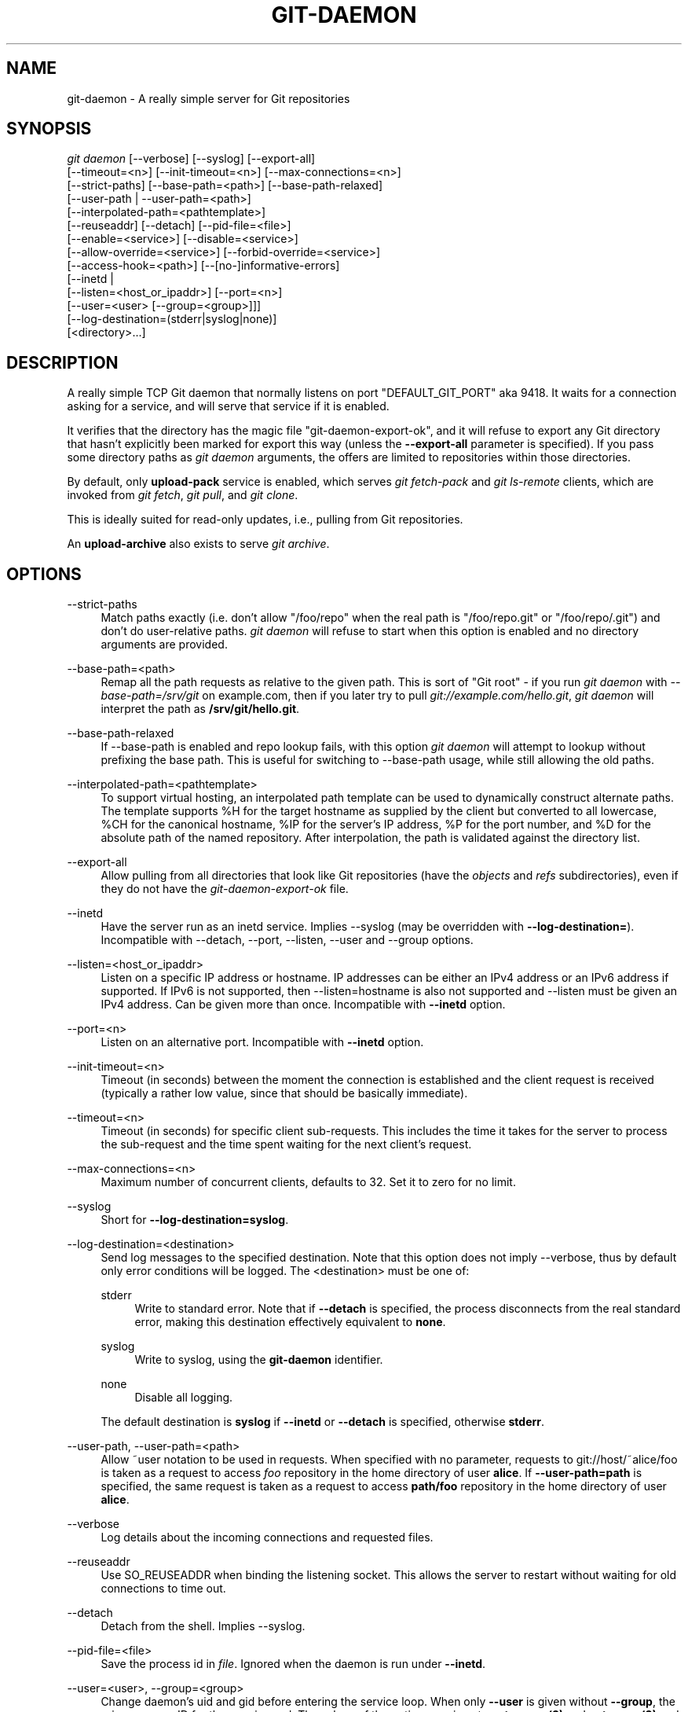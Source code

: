'\" t
.\"     Title: git-daemon
.\"    Author: [FIXME: author] [see http://www.docbook.org/tdg5/en/html/author]
.\" Generator: DocBook XSL Stylesheets vsnapshot <http://docbook.sf.net/>
.\"      Date: 2023-07-04
.\"    Manual: Git Manual
.\"    Source: Git 2.41.0.250.ga646b86cd1
.\"  Language: English
.\"
.TH "GIT\-DAEMON" "1" "2023\-07\-04" "Git 2\&.41\&.0\&.250\&.ga646b8" "Git Manual"
.\" -----------------------------------------------------------------
.\" * Define some portability stuff
.\" -----------------------------------------------------------------
.\" ~~~~~~~~~~~~~~~~~~~~~~~~~~~~~~~~~~~~~~~~~~~~~~~~~~~~~~~~~~~~~~~~~
.\" http://bugs.debian.org/507673
.\" http://lists.gnu.org/archive/html/groff/2009-02/msg00013.html
.\" ~~~~~~~~~~~~~~~~~~~~~~~~~~~~~~~~~~~~~~~~~~~~~~~~~~~~~~~~~~~~~~~~~
.ie \n(.g .ds Aq \(aq
.el       .ds Aq '
.\" -----------------------------------------------------------------
.\" * set default formatting
.\" -----------------------------------------------------------------
.\" disable hyphenation
.nh
.\" disable justification (adjust text to left margin only)
.ad l
.\" -----------------------------------------------------------------
.\" * MAIN CONTENT STARTS HERE *
.\" -----------------------------------------------------------------
.SH "NAME"
git-daemon \- A really simple server for Git repositories
.SH "SYNOPSIS"
.sp
.nf
\fIgit daemon\fR [\-\-verbose] [\-\-syslog] [\-\-export\-all]
             [\-\-timeout=<n>] [\-\-init\-timeout=<n>] [\-\-max\-connections=<n>]
             [\-\-strict\-paths] [\-\-base\-path=<path>] [\-\-base\-path\-relaxed]
             [\-\-user\-path | \-\-user\-path=<path>]
             [\-\-interpolated\-path=<pathtemplate>]
             [\-\-reuseaddr] [\-\-detach] [\-\-pid\-file=<file>]
             [\-\-enable=<service>] [\-\-disable=<service>]
             [\-\-allow\-override=<service>] [\-\-forbid\-override=<service>]
             [\-\-access\-hook=<path>] [\-\-[no\-]informative\-errors]
             [\-\-inetd |
              [\-\-listen=<host_or_ipaddr>] [\-\-port=<n>]
              [\-\-user=<user> [\-\-group=<group>]]]
             [\-\-log\-destination=(stderr|syslog|none)]
             [<directory>\&...]
.fi
.sp
.SH "DESCRIPTION"
.sp
A really simple TCP Git daemon that normally listens on port "DEFAULT_GIT_PORT" aka 9418\&. It waits for a connection asking for a service, and will serve that service if it is enabled\&.
.sp
It verifies that the directory has the magic file "git\-daemon\-export\-ok", and it will refuse to export any Git directory that hasn\(cqt explicitly been marked for export this way (unless the \fB\-\-export\-all\fR parameter is specified)\&. If you pass some directory paths as \fIgit daemon\fR arguments, the offers are limited to repositories within those directories\&.
.sp
By default, only \fBupload\-pack\fR service is enabled, which serves \fIgit fetch\-pack\fR and \fIgit ls\-remote\fR clients, which are invoked from \fIgit fetch\fR, \fIgit pull\fR, and \fIgit clone\fR\&.
.sp
This is ideally suited for read\-only updates, i\&.e\&., pulling from Git repositories\&.
.sp
An \fBupload\-archive\fR also exists to serve \fIgit archive\fR\&.
.SH "OPTIONS"
.PP
\-\-strict\-paths
.RS 4
Match paths exactly (i\&.e\&. don\(cqt allow "/foo/repo" when the real path is "/foo/repo\&.git" or "/foo/repo/\&.git") and don\(cqt do user\-relative paths\&.
\fIgit daemon\fR
will refuse to start when this option is enabled and no directory arguments are provided\&.
.RE
.PP
\-\-base\-path=<path>
.RS 4
Remap all the path requests as relative to the given path\&. This is sort of "Git root" \- if you run
\fIgit daemon\fR
with
\fI\-\-base\-path=/srv/git\fR
on example\&.com, then if you later try to pull
\fIgit://example\&.com/hello\&.git\fR,
\fIgit daemon\fR
will interpret the path as
\fB/srv/git/hello\&.git\fR\&.
.RE
.PP
\-\-base\-path\-relaxed
.RS 4
If \-\-base\-path is enabled and repo lookup fails, with this option
\fIgit daemon\fR
will attempt to lookup without prefixing the base path\&. This is useful for switching to \-\-base\-path usage, while still allowing the old paths\&.
.RE
.PP
\-\-interpolated\-path=<pathtemplate>
.RS 4
To support virtual hosting, an interpolated path template can be used to dynamically construct alternate paths\&. The template supports %H for the target hostname as supplied by the client but converted to all lowercase, %CH for the canonical hostname, %IP for the server\(cqs IP address, %P for the port number, and %D for the absolute path of the named repository\&. After interpolation, the path is validated against the directory list\&.
.RE
.PP
\-\-export\-all
.RS 4
Allow pulling from all directories that look like Git repositories (have the
\fIobjects\fR
and
\fIrefs\fR
subdirectories), even if they do not have the
\fIgit\-daemon\-export\-ok\fR
file\&.
.RE
.PP
\-\-inetd
.RS 4
Have the server run as an inetd service\&. Implies \-\-syslog (may be overridden with
\fB\-\-log\-destination=\fR)\&. Incompatible with \-\-detach, \-\-port, \-\-listen, \-\-user and \-\-group options\&.
.RE
.PP
\-\-listen=<host_or_ipaddr>
.RS 4
Listen on a specific IP address or hostname\&. IP addresses can be either an IPv4 address or an IPv6 address if supported\&. If IPv6 is not supported, then \-\-listen=hostname is also not supported and \-\-listen must be given an IPv4 address\&. Can be given more than once\&. Incompatible with
\fB\-\-inetd\fR
option\&.
.RE
.PP
\-\-port=<n>
.RS 4
Listen on an alternative port\&. Incompatible with
\fB\-\-inetd\fR
option\&.
.RE
.PP
\-\-init\-timeout=<n>
.RS 4
Timeout (in seconds) between the moment the connection is established and the client request is received (typically a rather low value, since that should be basically immediate)\&.
.RE
.PP
\-\-timeout=<n>
.RS 4
Timeout (in seconds) for specific client sub\-requests\&. This includes the time it takes for the server to process the sub\-request and the time spent waiting for the next client\(cqs request\&.
.RE
.PP
\-\-max\-connections=<n>
.RS 4
Maximum number of concurrent clients, defaults to 32\&. Set it to zero for no limit\&.
.RE
.PP
\-\-syslog
.RS 4
Short for
\fB\-\-log\-destination=syslog\fR\&.
.RE
.PP
\-\-log\-destination=<destination>
.RS 4
Send log messages to the specified destination\&. Note that this option does not imply \-\-verbose, thus by default only error conditions will be logged\&. The <destination> must be one of:
.PP
stderr
.RS 4
Write to standard error\&. Note that if
\fB\-\-detach\fR
is specified, the process disconnects from the real standard error, making this destination effectively equivalent to
\fBnone\fR\&.
.RE
.PP
syslog
.RS 4
Write to syslog, using the
\fBgit\-daemon\fR
identifier\&.
.RE
.PP
none
.RS 4
Disable all logging\&.
.RE
.sp
The default destination is
\fBsyslog\fR
if
\fB\-\-inetd\fR
or
\fB\-\-detach\fR
is specified, otherwise
\fBstderr\fR\&.
.RE
.PP
\-\-user\-path, \-\-user\-path=<path>
.RS 4
Allow ~user notation to be used in requests\&. When specified with no parameter, requests to git://host/~alice/foo is taken as a request to access
\fIfoo\fR
repository in the home directory of user
\fBalice\fR\&. If
\fB\-\-user\-path=path\fR
is specified, the same request is taken as a request to access
\fBpath/foo\fR
repository in the home directory of user
\fBalice\fR\&.
.RE
.PP
\-\-verbose
.RS 4
Log details about the incoming connections and requested files\&.
.RE
.PP
\-\-reuseaddr
.RS 4
Use SO_REUSEADDR when binding the listening socket\&. This allows the server to restart without waiting for old connections to time out\&.
.RE
.PP
\-\-detach
.RS 4
Detach from the shell\&. Implies \-\-syslog\&.
.RE
.PP
\-\-pid\-file=<file>
.RS 4
Save the process id in
\fIfile\fR\&. Ignored when the daemon is run under
\fB\-\-inetd\fR\&.
.RE
.PP
\-\-user=<user>, \-\-group=<group>
.RS 4
Change daemon\(cqs uid and gid before entering the service loop\&. When only
\fB\-\-user\fR
is given without
\fB\-\-group\fR, the primary group ID for the user is used\&. The values of the option are given to
\fBgetpwnam(3)\fR
and
\fBgetgrnam(3)\fR
and numeric IDs are not supported\&.
.sp
Giving these options is an error when used with
\fB\-\-inetd\fR; use the facility of inet daemon to achieve the same before spawning
\fIgit daemon\fR
if needed\&.
.sp
Like many programs that switch user id, the daemon does not reset environment variables such as
\fB$HOME\fR
when it runs git programs, e\&.g\&.
\fBupload\-pack\fR
and
\fBreceive\-pack\fR\&. When using this option, you may also want to set and export
\fBHOME\fR
to point at the home directory of
\fB<user>\fR
before starting the daemon, and make sure any Git configuration files in that directory are readable by
\fB<user>\fR\&.
.RE
.PP
\-\-enable=<service>, \-\-disable=<service>
.RS 4
Enable/disable the service site\-wide per default\&. Note that a service disabled site\-wide can still be enabled per repository if it is marked overridable and the repository enables the service with a configuration item\&.
.RE
.PP
\-\-allow\-override=<service>, \-\-forbid\-override=<service>
.RS 4
Allow/forbid overriding the site\-wide default with per repository configuration\&. By default, all the services may be overridden\&.
.RE
.PP
\-\-[no\-]informative\-errors
.RS 4
When informative errors are turned on, git\-daemon will report more verbose errors to the client, differentiating conditions like "no such repository" from "repository not exported"\&. This is more convenient for clients, but may leak information about the existence of unexported repositories\&. When informative errors are not enabled, all errors report "access denied" to the client\&. The default is \-\-no\-informative\-errors\&.
.RE
.PP
\-\-access\-hook=<path>
.RS 4
Every time a client connects, first run an external command specified by the <path> with service name (e\&.g\&. "upload\-pack"), path to the repository, hostname (%H), canonical hostname (%CH), IP address (%IP), and TCP port (%P) as its command\-line arguments\&. The external command can decide to decline the service by exiting with a non\-zero status (or to allow it by exiting with a zero status)\&. It can also look at the $REMOTE_ADDR and
\fB$REMOTE_PORT\fR
environment variables to learn about the requestor when making this decision\&.
.sp
The external command can optionally write a single line to its standard output to be sent to the requestor as an error message when it declines the service\&.
.RE
.PP
<directory>
.RS 4
The remaining arguments provide a list of directories\&. If any directories are specified, then the
\fBgit\-daemon\fR
process will serve a requested directory only if it is contained in one of these directories\&. If
\fB\-\-strict\-paths\fR
is specified, then the requested directory must match one of these directories exactly\&.
.RE
.SH "SERVICES"
.sp
These services can be globally enabled/disabled using the command\-line options of this command\&. If finer\-grained control is desired (e\&.g\&. to allow \fIgit archive\fR to be run against only in a few selected repositories the daemon serves), the per\-repository configuration file can be used to enable or disable them\&.
.PP
upload\-pack
.RS 4
This serves
\fIgit fetch\-pack\fR
and
\fIgit ls\-remote\fR
clients\&. It is enabled by default, but a repository can disable it by setting
\fBdaemon\&.uploadpack\fR
configuration item to
\fBfalse\fR\&.
.RE
.PP
upload\-archive
.RS 4
This serves
\fIgit archive \-\-remote\fR\&. It is disabled by default, but a repository can enable it by setting
\fBdaemon\&.uploadarch\fR
configuration item to
\fBtrue\fR\&.
.RE
.PP
receive\-pack
.RS 4
This serves
\fIgit send\-pack\fR
clients, allowing anonymous push\&. It is disabled by default, as there is
\fIno\fR
authentication in the protocol (in other words, anybody can push anything into the repository, including removal of refs)\&. This is solely meant for a closed LAN setting where everybody is friendly\&. This service can be enabled by setting
\fBdaemon\&.receivepack\fR
configuration item to
\fBtrue\fR\&.
.RE
.SH "EXAMPLES"
.PP
We assume the following in /etc/services
.RS 4
.sp
.if n \{\
.RS 4
.\}
.nf
$ grep 9418 /etc/services
git             9418/tcp                # Git Version Control System
.fi
.if n \{\
.RE
.\}
.sp
.RE
.PP
\fIgit daemon\fR as inetd server
.RS 4
To set up
\fIgit daemon\fR
as an inetd service that handles any repository within
\fB/pub/foo\fR
or
\fB/pub/bar\fR, place an entry like the following into
\fB/etc/inetd\fR
all on one line:
.sp
.if n \{\
.RS 4
.\}
.nf
        git stream tcp nowait nobody  /usr/bin/git
                git daemon \-\-inetd \-\-verbose \-\-export\-all
                /pub/foo /pub/bar
.fi
.if n \{\
.RE
.\}
.sp
.RE
.PP
\fIgit daemon\fR as inetd server for virtual hosts
.RS 4
To set up
\fIgit daemon\fR
as an inetd service that handles repositories for different virtual hosts,
\fBwww\&.example\&.com\fR
and
\fBwww\&.example\&.org\fR, place an entry like the following into
\fB/etc/inetd\fR
all on one line:
.sp
.if n \{\
.RS 4
.\}
.nf
        git stream tcp nowait nobody /usr/bin/git
                git daemon \-\-inetd \-\-verbose \-\-export\-all
                \-\-interpolated\-path=/pub/%H%D
                /pub/www\&.example\&.org/software
                /pub/www\&.example\&.com/software
                /software
.fi
.if n \{\
.RE
.\}
.sp
In this example, the root\-level directory
\fB/pub\fR
will contain a subdirectory for each virtual host name supported\&. Further, both hosts advertise repositories simply as
\fBgit://www\&.example\&.com/software/repo\&.git\fR\&. For pre\-1\&.4\&.0 clients, a symlink from
\fB/software\fR
into the appropriate default repository could be made as well\&.
.RE
.PP
\fIgit daemon\fR as regular daemon for virtual hosts
.RS 4
To set up
\fIgit daemon\fR
as a regular, non\-inetd service that handles repositories for multiple virtual hosts based on their IP addresses, start the daemon like this:
.sp
.if n \{\
.RS 4
.\}
.nf
        git daemon \-\-verbose \-\-export\-all
                \-\-interpolated\-path=/pub/%IP/%D
                /pub/192\&.168\&.1\&.200/software
                /pub/10\&.10\&.220\&.23/software
.fi
.if n \{\
.RE
.\}
.sp
In this example, the root\-level directory
\fB/pub\fR
will contain a subdirectory for each virtual host IP address supported\&. Repositories can still be accessed by hostname though, assuming they correspond to these IP addresses\&.
.RE
.PP
selectively enable/disable services per repository
.RS 4
To enable
\fIgit archive \-\-remote\fR
and disable
\fIgit fetch\fR
against a repository, have the following in the configuration file in the repository (that is the file
\fIconfig\fR
next to
\fBHEAD\fR,
\fIrefs\fR
and
\fIobjects\fR)\&.
.sp
.if n \{\
.RS 4
.\}
.nf
        [daemon]
                uploadpack = false
                uploadarch = true
.fi
.if n \{\
.RE
.\}
.sp
.RE
.SH "ENVIRONMENT"
.sp
\fIgit daemon\fR will set REMOTE_ADDR to the IP address of the client that connected to it, if the IP address is available\&. REMOTE_ADDR will be available in the environment of hooks called when services are performed\&.
.SH "GIT"
.sp
Part of the \fBgit\fR(1) suite
